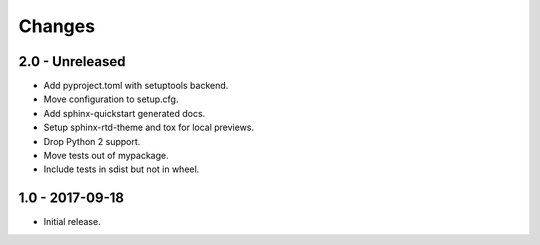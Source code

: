 Changes
=======

2.0 - Unreleased
----------------

- Add pyproject.toml with setuptools backend.
- Move configuration to setup.cfg.
- Add sphinx-quickstart generated docs.
- Setup sphinx-rtd-theme and tox for local previews.
- Drop Python 2 support.
- Move tests out of mypackage.
- Include tests in sdist but not in wheel.

1.0 - 2017-09-18
----------------

- Initial release.
